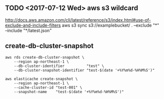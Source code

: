 ** TODO <2017-07-12 Wed> aws s3 wildcard
http://docs.aws.amazon.com/cli/latest/reference/s3/index.html#use-of-exclude-and-include-filters
aws s3 sync s3://examplebucket/ . --exclude "*" --include "*/latest.json"
** create-db-cluster-snapshot
#+BEGIN_SRC shell
  aws rds create-db-cluster-snapshot \
      --region ap-northeast-1 \
      --db-cluster-identifier          "test" \
      --db-cluster-snapshot-identifier "test-$(date '+%Y%m%d-%H%M%S')"

  aws elasticache create-snapshot \
      --region ap-northeast-1 \
      --cache-cluster-id "test-001" \
      --snapshot-name    "test-$(date '+%Y%m%d-%H%M%S')"
#+END_SRC
